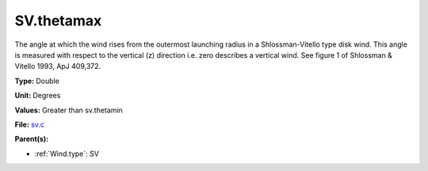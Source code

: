 SV.thetamax
===========
The angle at which the wind rises from the outermost launching radius in a Shlossman-Vitello type disk wind.
This angle is measured with respect to the vertical (z) direction i.e. zero describes a vertical wind.
See figure 1 of Shlossman & Vitello 1993, ApJ 409,372.

**Type:** Double

**Unit:** Degrees

**Values:** Greater than sv.thetamin

**File:** `sv.c <https://github.com/agnwinds/python/blob/master/source/sv.c>`_


**Parent(s):**

* :ref:`Wind.type`: SV


